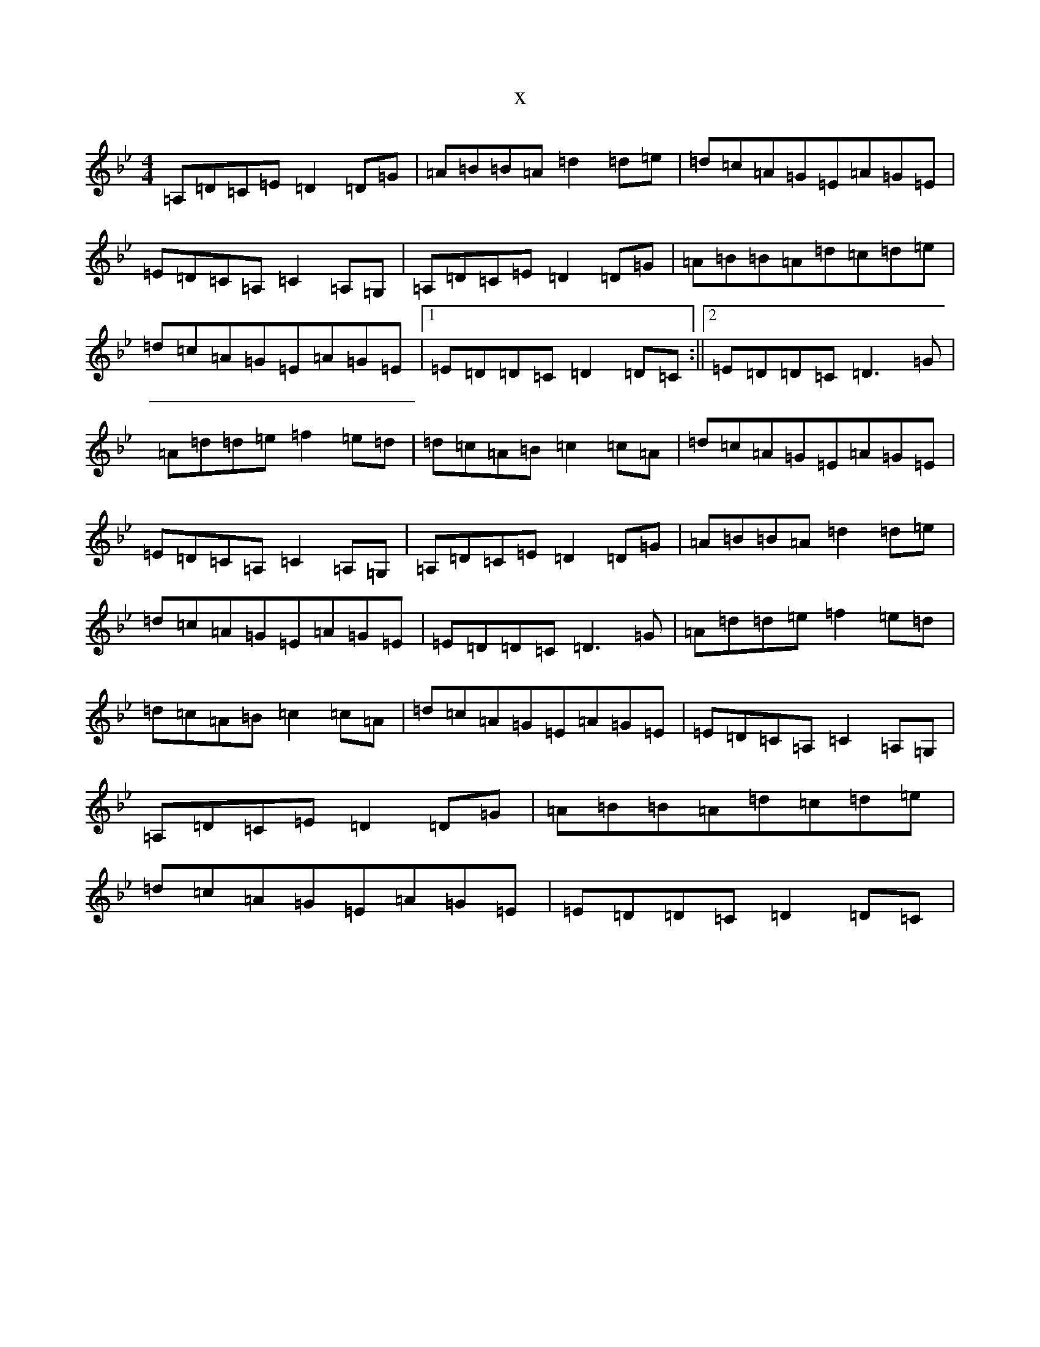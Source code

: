 X:3002
T:x
L:1/8
M:4/4
K: C Dorian
=A,=D=C=E=D2=D=G|=A=B=B=A=d2=d=e|=d=c=A=G=E=A=G=E|=E=D=C=A,=C2=A,=G,|=A,=D=C=E=D2=D=G|=A=B=B=A=d=c=d=e|=d=c=A=G=E=A=G=E|1=E=D=D=C=D2=D=C:||2=E=D=D=C=D3=G|=A=d=d=e=f2=e=d|=d=c=A=B=c2=c=A|=d=c=A=G=E=A=G=E|=E=D=C=A,=C2=A,=G,|=A,=D=C=E=D2=D=G|=A=B=B=A=d2=d=e|=d=c=A=G=E=A=G=E|=E=D=D=C=D3=G|=A=d=d=e=f2=e=d|=d=c=A=B=c2=c=A|=d=c=A=G=E=A=G=E|=E=D=C=A,=C2=A,=G,|=A,=D=C=E=D2=D=G|=A=B=B=A=d=c=d=e|=d=c=A=G=E=A=G=E|=E=D=D=C=D2=D=C|